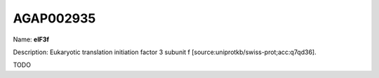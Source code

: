 
AGAP002935
=============

Name: **eIF3f**

Description: Eukaryotic translation initiation factor 3 subunit f [source:uniprotkb/swiss-prot;acc:q7qd36].

TODO
